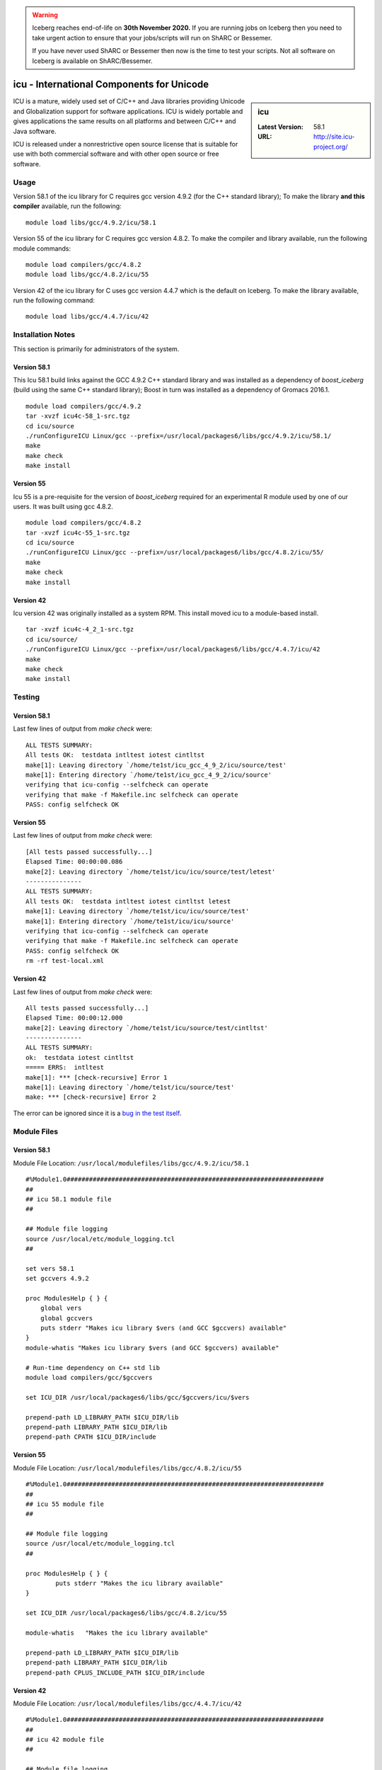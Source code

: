 .. Warning:: 
    Iceberg reaches end-of-life on **30th November 2020.**
    If you are running jobs on Iceberg then you need to take urgent action to ensure that your jobs/scripts will run on ShARC or Bessemer. 
 
    If you have never used ShARC or Bessemer then now is the time to test your scripts.
    Not all software on Iceberg is available on ShARC/Bessemer. 

icu - International Components for Unicode
==========================================

.. sidebar:: icu

   :Latest Version: 58.1
   :URL: http://site.icu-project.org/

ICU is a mature, widely used set of C/C++ and Java libraries providing Unicode and Globalization support for software applications. ICU is widely portable and gives applications the same results on all platforms and between C/C++ and Java software.

ICU is released under a nonrestrictive open source license that is suitable for use with both commercial software and with other open source or free software.

Usage
-----
Version 58.1 of the icu library for C requires gcc version 4.9.2 (for the C++ standard library); To make the library **and this compiler** available, run the following: ::

        module load libs/gcc/4.9.2/icu/58.1

Version 55 of the icu library for C requires gcc version 4.8.2. To make the compiler and library available, run the following module commands: ::

        module load compilers/gcc/4.8.2
        module load libs/gcc/4.8.2/icu/55

Version 42 of the icu library for C uses gcc version 4.4.7 which is the default on Iceberg. To make the library available, run the following command: ::

        module load libs/gcc/4.4.7/icu/42

Installation Notes
------------------
This section is primarily for administrators of the system.

Version 58.1
^^^^^^^^^^^^

This Icu 58.1 build links against the GCC 4.9.2 C++ standard library and was installed as a dependency of `boost_iceberg` (build using the same C++ standard library); Boost in turn was installed as a dependency of Gromacs 2016.1. ::

        module load compilers/gcc/4.9.2
        tar -xvzf icu4c-58_1-src.tgz
        cd icu/source
        ./runConfigureICU Linux/gcc --prefix=/usr/local/packages6/libs/gcc/4.9.2/icu/58.1/
        make
        make check
        make install

Version 55
^^^^^^^^^^

Icu 55 is a pre-requisite for the version of `boost_iceberg` required for an experimental R module used by one of our users. It was built using gcc 4.8.2. ::

        module load compilers/gcc/4.8.2
        tar -xvzf icu4c-55_1-src.tgz
        cd icu/source
        ./runConfigureICU Linux/gcc --prefix=/usr/local/packages6/libs/gcc/4.8.2/icu/55/
        make
        make check
        make install

Version 42
^^^^^^^^^^

Icu version 42 was originally installed as a system RPM. This install moved icu to a module-based install. ::

        tar -xvzf icu4c-4_2_1-src.tgz
        cd icu/source/
        ./runConfigureICU Linux/gcc --prefix=/usr/local/packages6/libs/gcc/4.4.7/icu/42
        make
        make check
        make install

Testing
-------

Version 58.1
^^^^^^^^^^^^

Last few lines of output from `make check` were: ::

        ALL TESTS SUMMARY:
        All tests OK:  testdata intltest iotest cintltst
        make[1]: Leaving directory `/home/te1st/icu_gcc_4_9_2/icu/source/test'
        make[1]: Entering directory `/home/te1st/icu_gcc_4_9_2/icu/source'
        verifying that icu-config --selfcheck can operate
        verifying that make -f Makefile.inc selfcheck can operate
        PASS: config selfcheck OK

Version 55
^^^^^^^^^^

Last few lines of output from `make check` were: ::

        [All tests passed successfully...]
        Elapsed Time: 00:00:00.086
        make[2]: Leaving directory `/home/te1st/icu/icu/source/test/letest'
        ---------------
        ALL TESTS SUMMARY:
        All tests OK:  testdata intltest iotest cintltst letest
        make[1]: Leaving directory `/home/te1st/icu/icu/source/test'
        make[1]: Entering directory `/home/te1st/icu/icu/source'
        verifying that icu-config --selfcheck can operate
        verifying that make -f Makefile.inc selfcheck can operate
        PASS: config selfcheck OK
        rm -rf test-local.xml

Version 42
^^^^^^^^^^

Last few lines of output from `make check` were: ::

        All tests passed successfully...]
        Elapsed Time: 00:00:12.000
        make[2]: Leaving directory `/home/te1st/icu/source/test/cintltst'
        ---------------
        ALL TESTS SUMMARY:
        ok:  testdata iotest cintltst
        ===== ERRS:  intltest
        make[1]: *** [check-recursive] Error 1
        make[1]: Leaving directory `/home/te1st/icu/source/test'
        make: *** [check-recursive] Error 2

The error can be ignored since it is a `bug in the test itself <http://sourceforge.net/p/icu/mailman/message/32443311/>`__.

Module Files
------------

Version 58.1
^^^^^^^^^^^^

Module File Location: ``/usr/local/modulefiles/libs/gcc/4.9.2/icu/58.1`` ::

        #%Module1.0#####################################################################
        ##
        ## icu 58.1 module file
        ##

        ## Module file logging
        source /usr/local/etc/module_logging.tcl
        ##

        set vers 58.1
        set gccvers 4.9.2

        proc ModulesHelp { } {
            global vers
            global gccvers
            puts stderr "Makes icu library $vers (and GCC $gccvers) available"
        }
        module-whatis "Makes icu library $vers (and GCC $gccvers) available"

        # Run-time dependency on C++ std lib
        module load compilers/gcc/$gccvers

        set ICU_DIR /usr/local/packages6/libs/gcc/$gccvers/icu/$vers

        prepend-path LD_LIBRARY_PATH $ICU_DIR/lib
        prepend-path LIBRARY_PATH $ICU_DIR/lib
        prepend-path CPATH $ICU_DIR/include


Version 55
^^^^^^^^^^

Module File Location: ``/usr/local/modulefiles/libs/gcc/4.8.2/icu/55`` ::

        #%Module1.0#####################################################################
        ##
        ## icu 55 module file
        ##

        ## Module file logging
        source /usr/local/etc/module_logging.tcl
        ##

        proc ModulesHelp { } {
                puts stderr "Makes the icu library available"
        }

        set ICU_DIR /usr/local/packages6/libs/gcc/4.8.2/icu/55

        module-whatis   "Makes the icu library available"

        prepend-path LD_LIBRARY_PATH $ICU_DIR/lib
        prepend-path LIBRARY_PATH $ICU_DIR/lib
        prepend-path CPLUS_INCLUDE_PATH $ICU_DIR/include

Version 42
^^^^^^^^^^

Module File Location: ``/usr/local/modulefiles/libs/gcc/4.4.7/icu/42`` ::

        #%Module1.0#####################################################################
        ##
        ## icu 42 module file
        ##

        ## Module file logging
        source /usr/local/etc/module_logging.tcl
        ##

        proc ModulesHelp { } {
                puts stderr "Makes the icu library available"
        }

        set ICU_DIR /usr/local/packages6/libs/gcc/4.4.7/icu/42

        module-whatis   "Makes the icu library available"

        prepend-path LD_LIBRARY_PATH $ICU_DIR/lib
        prepend-path LIBRARY_PATH $ICU_DIR/lib
        prepend-path CPLUS_INCLUDE_PATH $ICU_DIR/include
